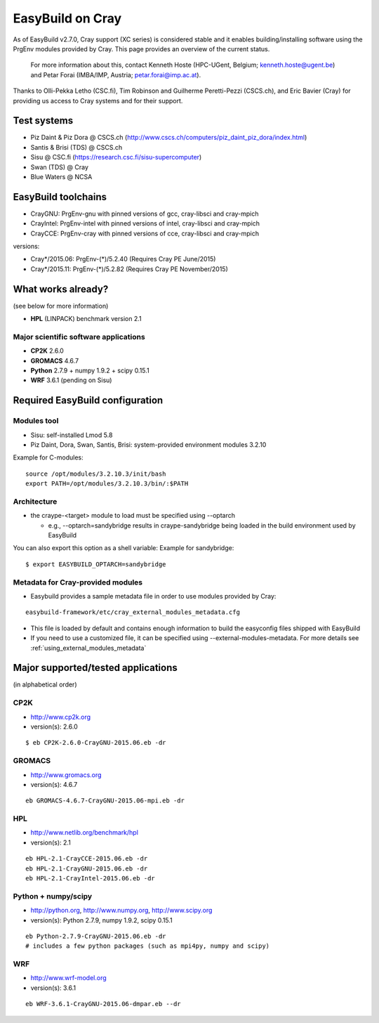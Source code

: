 .. _cray_support:

EasyBuild on Cray
=================

As of EasyBuild v2.7.0, Cray support (XC series) is considered stable and it enables building/installing software using the PrgEnv modules provided by Cray. This page provides an overview of the current status.

 For more information about this, contact Kenneth Hoste (HPC-UGent, Belgium; kenneth.hoste@ugent.be) and Petar Forai (IMBA/IMP, Austria; petar.forai@imp.ac.at).

Thanks to Olli-Pekka Letho (CSC.fi), Tim Robinson and Guilherme Peretti-Pezzi (CSCS.ch), and Eric Bavier (Cray) for providing us access to Cray systems and for their support.

Test systems
------------

* Piz Daint & Piz Dora @ CSCS.ch (http://www.cscs.ch/computers/piz_daint_piz_dora/index.html)
* Santis & Brisi (TDS) @ CSCS.ch
* Sisu @ CSC.fi (https://research.csc.fi/sisu-supercomputer)
* Swan (TDS) @ Cray
* Blue Waters @ NCSA

EasyBuild toolchains
--------------------

* CrayGNU: PrgEnv-gnu with pinned versions of gcc, cray-libsci and cray-mpich
* CrayIntel: PrgEnv-intel with pinned versions of intel, cray-libsci and cray-mpich
* CrayCCE: PrgEnv-cray with pinned versions of cce, cray-libsci and cray-mpich

versions:

* Cray*/2015.06: PrgEnv-(*)/5.2.40 (Requires Cray PE June/2015)
* Cray*/2015.11: PrgEnv-(*)/5.2.82 (Requires Cray PE November/2015)

What works already?
-------------------
(see below for more information)

*  **HPL** (LINPACK) benchmark version 2.1

Major scientific software applications
~~~~~~~~~~~~~~~~~~~~~~~~~~~~~~~~~~~~~~

* **CP2K** 2.6.0
* **GROMACS** 4.6.7
* **Python** 2.7.9 + numpy 1.9.2 + scipy 0.15.1
* **WRF** 3.6.1 (pending on Sisu)

Required EasyBuild configuration
--------------------------------


Modules tool 
~~~~~~~~~~~~
* Sisu: self-installed Lmod 5.8
* Piz Daint, Dora, Swan, Santis, Brisi: system-provided environment modules 3.2.10 

Example for C-modules::

 source /opt/modules/3.2.10.3/init/bash
 export PATH=/opt/modules/3.2.10.3/bin/:$PATH

Architecture 
~~~~~~~~~~~~

* the craype-<target> module to load must be specified using --optarch

  * e.g., --optarch=sandybridge results in craype-sandybridge being loaded in the build environment used by EasyBuild 

You can also export this option as a shell variable: Example for sandybridge::

 $ export EASYBUILD_OPTARCH=sandybridge

Metadata for Cray-provided modules
~~~~~~~~~~~~~~~~~~~~~~~~~~~~~~~~~~

* Easybuild provides a sample metadata file in order to use modules provided by Cray:

::

 easybuild-framework/etc/cray_external_modules_metadata.cfg


* This file is loaded by default and contains enough information to build the easyconfig files shipped with EasyBuild
* If you need to use a customized file, it can be specified using --external-modules-metadata. For more details see :ref:`using_external_modules_metadata`

Major supported/tested applications
-----------------------------------

(in alphabetical order)

CP2K
~~~~

* http://www.cp2k.org
* version(s): 2.6.0

::
 
 $ eb CP2K-2.6.0-CrayGNU-2015.06.eb -dr 

GROMACS
~~~~~~~

* http://www.gromacs.org
* version(s): 4.6.7

::

 eb GROMACS-4.6.7-CrayGNU-2015.06-mpi.eb -dr 

HPL
~~~

* http://www.netlib.org/benchmark/hpl
* version(s): 2.1

::

 eb HPL-2.1-CrayCCE-2015.06.eb -dr
 eb HPL-2.1-CrayGNU-2015.06.eb -dr 
 eb HPL-2.1-CrayIntel-2015.06.eb -dr 

Python + numpy/scipy
~~~~~~~~~~~~~~~~~~~~

* http://python.org, http://www.numpy.org, http://www.scipy.org
* version(s): Python 2.7.9, numpy 1.9.2, scipy 0.15.1

::

 eb Python-2.7.9-CrayGNU-2015.06.eb -dr 
 # includes a few python packages (such as mpi4py, numpy and scipy)

WRF
~~~

* http://www.wrf-model.org
* version(s): 3.6.1

::

 eb WRF-3.6.1-CrayGNU-2015.06-dmpar.eb --dr 
